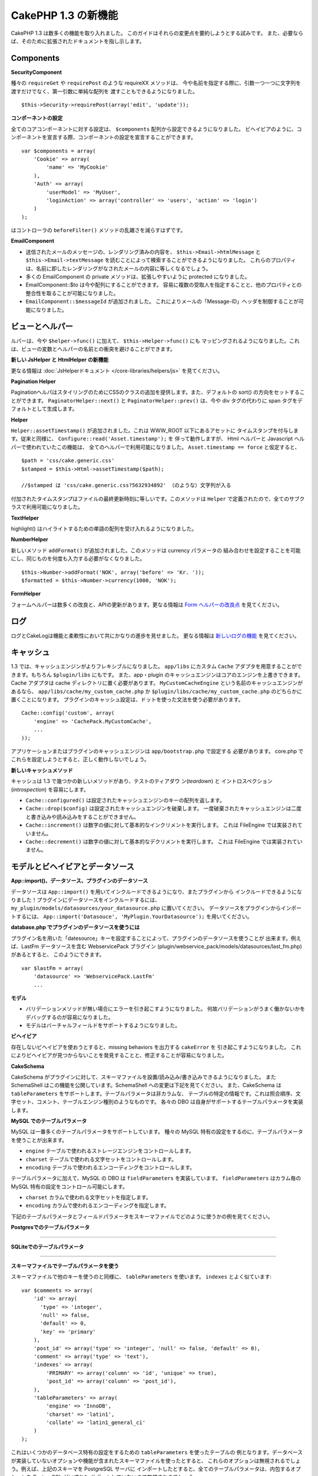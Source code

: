 CakePHP 1.3 の新機能
--------------------

CakePHP 1.3 は数多くの機能を取り入れました。
このガイドはそれらの変更点を要約しようとする試みです。
また、必要ならば、そのために拡張されたドキュメントを指し示します。

Components
~~~~~~~~~~

**SecurityComponent**

種々の ``requireGet`` や ``requirePost`` のような requireXX メソッドは、
今や名前を指定する際に、引数一つ一つに文字列を渡すだけでなく、第一引数に単純な配列を
渡すこともできるようになりました。

::

    $this->Security->requirePost(array('edit', 'update'));

**コンポーネントの設定**

全てのコアコンポーネントに対する設定は、 ``$components`` 配列から設定できるようになりました。
ビヘイビアのように、コンポーネントを宣言する際、コンポーネントの設定を宣言することができます。

::

    var $components = array(
        'Cookie' => array(
            'name' => 'MyCookie'
        ),
        'Auth' => array(
            'userModel' => 'MyUser',
            'loginAction' => array('controller' => 'users', 'action' => 'login')
        )
    );

はコントローラの ``beforeFilter()`` メソッドの乱雑さを減らすはずです。

**EmailComponent**


-  送信されたメールのメッセージの、レンダリング済みの内容を、 ``$this->Email->htmlMessage`` と
   ``$this->Email->textMessage`` を読むことによって検索することができるようになりました。
   これらのプロパティは、名前に即したレンダリングがなされたメールの内容に等しくなるでしょう。
-  多くの EmailComponent の private メソッドは、拡張しやすいように protected になりました。
-  EmailComponent::$to は今や配列にすることができます。
   容易に複数の受取人を指定することと、他のプロパティとの整合性を取ることが可能になりました。
-  ``EmailComponent::$messageId`` が追加されました。
   これによりメールの「Message-ID」ヘッダを制御することが可能になりました。

ビューとヘルパー
~~~~~~~~~~~~~~~~

ルパーは、今や ``$helper->func()`` に加えて、 ``$this->Helper->func()`` にも
マッピングされるようになりました。これは、ビューの変数とヘルパーの名前との衝突を避けることができます。

**新しい JsHelper と HtmlHelper の新機能**

更なる情報は :doc:`JsHelperドキュメント </core-libraries/helpers/js>` を見てください。

**Pagination Helper**

PaginationヘルパはスタイリングのためにCSSのクラスの追加を提供します。また、デフォルトの
sort() の方向をセットすることができます。 ``PaginatorHelper::next()`` と
``PaginatorHelper::prev()`` は、今や div タグの代わりに span タグをデフォルトとして生成します。

**Helper**

``Helper::assetTimestamp()`` が追加されました。これは WWW\_ROOT 以下にあるアセットに
タイムスタンプを付与します。従来と同様に、 ``Configure::read('Asset.timestamp');`` を
伴って動作しますが、 Html ヘルパーと Javascript ヘルパーで使われていたこの機能は、
全てのヘルパーで利用可能になりました。 ``Asset.timestamp == force`` と仮定すると、

::

    $path = 'css/cake.generic.css'
    $stamped = $this->Html->assetTimestamp($path);

    //$stamped は 'css/cake.generic.css?5632934892' （のような）文字列が入る

付加されたタイムスタンプはファイルの最終更新時刻に等しいです。このメソッドは ``Helper``
で定義されたので、全てのサブクラスで利用可能になりました。

**TextHelper**

highlight() はハイライトするための単語の配列を受け入れるようになりました。

**NumberHelper**

新しいメソッド ``addFormat()`` が追加されました。このメソッドは currency パラメータの
組み合わせを設定することを可能にし、同じものを何度も入力する必要がなくなりました。

::

    $this->Number->addFormat('NOK', array('before' => 'Kr. '));
    $formatted = $this->Number->currency(1000, 'NOK');

**FormHelper**

フォームヘルパーは数多くの改良と、APIの更新があります。更なる情報は
`Form ヘルパーの改良点 <https://book.cakephp.org/1.3/en/The-Manual/Core-Helpers/Form.html#improvements>`_
を見てください。

ログ
~~~~

ログとCakeLogは機能と柔軟性において共にかなりの進歩を見せました。
更なる情報は `新しいログの機能 <https://book.cakephp.org/1.3/en/The-Manual/Common-Tasks-With-CakePHP/Logging.html>`_ を見てください。

キャッシュ
~~~~~~~~~~
1.3 では、キャッシュエンジンがよりフレキシブルになりました。 ``app/libs`` にカスタム
``Cache`` アダプタを用意することができます。もちろん  ``$plugin/libs`` にもです。
また、app・plugin のキャッシュエンジンはコアのエンジンを上書きできます。
Cache アダプタは cache ディレクトリに置く必要があります。 ``MyCustomCacheEngine``
という名前のキャッシュエンジンがあるなら、 ``app/libs/cache/my_custom_cache.php`` か
``$plugin/libs/cache/my_custom_cache.php`` のどちらかに置くことになります。
プラグインのキャッシュ設定は、ドットを使った文法を使う必要があります。

::

    Cache::config('custom', array(
        'engine' => 'CachePack.MyCustomCache',
        ...
    ));

アプリケーションまたはプラグインのキャッシュエンジンは ``app/bootstrap.php`` で設定する
必要があります。 core.php でこれらを設定しようとすると、正しく動作しないでしょう。

**新しいキャッシュメソッド**

キャッシュは 1.3 で幾つかの新しいメソッドがあり、テストのティアダウ ン(*teardown*) と
イントロスペクション (*introspection*) を容易にします。


-  ``Cache::configured()`` は設定されたキャッシュエンジンのキーの配列を返します。
-  ``Cache::drop($config)`` は設定されたキャッシュエンジンを破棄します。
   一度破棄されたキャッシュエンジンは二度と書き込みや読み込みをすることができません。
-  ``Cache::increment()`` は数字の値に対して基本的なインクリメントを実行します。
   これは FileEngine では実装されていません。
-  ``Cache::decrement()`` は数字の値に対して基本的なデクリメントを実行します。
   これは FileEngine では実装されていません。

モデルとビヘイビアとデータソース
~~~~~~~~~~~~~~~~~~~~~~~~~~~~~~~~

**App::import()、データソース、プラグインのデータソース**

データソースは ``App::import()`` を用いてインクルードできるようになり、またプラグインから
インクルードできるようになりました！プラグインにデータソースをインクルードするには、
``my_plugin/models/datasources/your_datasource.php`` に置いてください。
データソースをプラグインからインポートするには、
``App::import('Datasouce', 'MyPlugin.YourDatasource');``
を用いてください。

**database.php でプラグインのデータソースを使うには**

プラグイン名を用いた「datesource」キーを設定することによって、プラグインのデータソースを使うことが
出来ます。例えば、LastFm データソースを含む WebservicePack プラグイン
(plugin/webservice\_pack/models/datasources/last\_fm.php) があるとすると、
このようにできます。 ::

    var $lastFm = array(
        'datasource' => 'WebservicePack.LastFm'
        ...

**モデル**


-  バリデーションメソッドが無い場合にエラーを引き起こすようになりました。
   何故バリデーションがうまく働かないかをデバッグするのが容易になりました。
-  モデルはバーチャルフィールドをサポートするようになりました。

**ビヘイビア**

存在しないビヘイビアを使おうとすると、missing behaviors を出力する ``cakeError`` を
引き起こすようになりました。
これによりビヘイビアが見つからないことを発見することと、修正することが容易になりました。

**CakeSchema**

CakeSchema がプラグインに対して、スキーマファイルを設置/読み込み/書き込みできるようになりました。
また SchemaShell はこの機能を公開しています。SchemaShell への変更は下記を見てください。
また、CakeSchema は ``tableParameters`` をサポートします。テーブルパラメータは非カラムな、
テーブルの特定の情報です。これは照合順序、文字セット、コメント、テーブルエンジン種別のようなものです。
各々の DBO は自身がサポートするテーブルパラメータを実装します。

**MySQL でのテーブルパラメータ**

MySQL は一番多くのテーブルパラメータをサポートしています。
種々の MySQL 特有の設定をするのに、テーブルパラメータを使うことが出来ます。


-  ``engine`` テーブルで使われるストレージエンジンをコントロールします。
-  ``charset``  テーブルで使われる文字セットをコントロールします。
-  ``encoding``  テーブルで使われるエンコーディングをコントロールします。

テーブルパラメータに加えて、MySQL の DBO は ``fieldParameters`` を実装しています。
``fieldParameters`` はカラム毎の MySQL 特有の設定をコントロール可能にします。


-  ``charset`` カラムで使われる文字セットを指定します。
-  ``encoding`` カラムで使われるエンコーディングを指定します。

下記のテーブルパラメータとフィールドパラメータをスキーマファイルでどのように使うかの例を見てください。

**Postgresでのテーブルパラメータ**

....

**SQLiteでのテーブルパラメータ**

....

**スキーマファイルでテーブルパラメータを使う**

スキーマファイルで他のキーを使うのと同様に、 ``tableParameters`` を使います。
``indexes`` とよく似ています::

    var $comments => array(
        'id' => array(
          'type' => 'integer',
          'null' => false,
          'default' => 0,
          'key' => 'primary'
        ),
        'post_id' => array('type' => 'integer', 'null' => false, 'default' => 0),
        'comment' => array('type' => 'text'),
        'indexes' => array(
            'PRIMARY' => array('column' => 'id', 'unique' => true),
            'post_id' => array('column' => 'post_id'),
        ),
        'tableParameters' => array(
            'engine' => 'InnoDB',
            'charset' => 'latin1',
            'collate' => 'latin1_general_ci'
        )
    );

これはいくつかのデータベース特有の設定をするための ``tableParameters`` を使ったテーブルの
例となります。データベースが実装していないオプションや機能が含まれたスキーマファイルを使ったとすると、
これらのオプションは無視されるでしょう。例えば、上記のスキーマを PostgreSQL サーバに
インポートしたとすると、全てのテーブルパラメータは、内包するオプションを PostgreSQL がいずれも
サポートしていないので無視されるでしょう。

Console
~~~~~~~

**Bake**

Bake は数多くの重大な変更があります。これらの変更は
`Bake の変更点セクション <https://book.cakephp.org/1.3/en/The-Manual/Core-Console-Applications/Code-Generation-with-Bake.html#bake-improvements-in-1-3>`_
を見てください。

**サブクラス化**

ShellDispatcher は、シェルとタスクが直近の親に *Shell* クラスをもたなくて良いように修正されました。

**Output**

``Shell::nl()`` が追加されました。これは単行・複数行の改行文字を返します。 ``Shell::out()`` 、
``err()`` 、 ``hr()`` は、 ``$newlines`` 引数を受け取ることができるようになりました。
これは ``nl()`` に渡され、どれだけの新規行が出力に追加されるかをコントロールすることが可能です。

``Shell::out()`` と ``Shell::err()`` は引数無しで使うことができるように更新されました。
これはもし単行を出力したいときに ``$this->out('')`` などとしていたなら、特に役立ちます。

**Acl Shell**

全ての AclShell コマンドは ``node`` 引数をとるようになりました。 ``node`` 引数には、
``controllers/Posts/view`` のようなエイリアスと、 ``User.1`` のような
Model.foreign\_key のどちらでも指定することができます。もはやコマンドのために
aco/aro の id を知る・使う必要はありません。

Acl シェルの ``dataSource`` スイッチが削除されました。代わりに Configure で設定をしてください。

**SchemaShell**

Schema シェルはプラグインのスキーマファイルと SQL ダンプを読み書きできるようになりました。
``$plugin/config/schema`` にスキーマファイルがあることを期待し、書き出すのもここになります。

....

Router と Dispatcher
~~~~~~~~~~~~~~~~~~~~

**Router**

新しいスタイルの prefix を用いたURL生成は、まさしく 1.2 での admin ルーティングと同じく振舞います。
同じ文法を使い、同じ方法で持続的になり、同じ方法で振る舞います。core.php に
``Configure::write('Routing.prefixes', array('admin', 'member'));`` となっていると
仮定すると、prefix 無しの URL から次のようにすることができます::

    $this->Html->link(
      'Go',
      array('controller' => 'posts', 'action' => 'index', 'member' => true)
    );
    $this->Html->link(
      'Go',
      array('controller' => 'posts', 'action' => 'index', 'admin' => true)
    );

同様に、prefix 有りの URL において、prefix 無しの URL に行きたい場合、次のようにします::

    $this->Html->link(
      'Go',
      array(
        'controller' => 'posts',
        'action' => 'index',
        'member' => false
      )
    );
    $this->Html->link(
      'Go',
      array(
        'controller' => 'posts',
        'action' => 'index',
        'admin' => false
      )
    );

**ルートクラス**

1.3 では、ルートが内部で再構築され、新しく ``CakeRoute`` クラスが作られました。
このクラスは、このクラス独自のルートをパース・リバースマッチングすることを扱います。
また、1.3 では独自のルートクラスを作成・使用することができるようになりました。
アプリケーションのルートクラスで必要とされる特殊なルーティング機能を実装することができます。
開発者のルートクラスは ``CakeRoute`` を継承しなければなりません。もしこれを継承しなければ、
エラーが引き起こされます。一般的に、カスタムルートクラスがカスタマイズされた処理を提供するには、
``CakeRoute`` で見つけられる ``parse()`` メソッドと ``match()`` メソッドのどちらか
（または両方共）をオーバーライドします。

**Dispatcher**


-  フィルタされるアセットのパスに、アセットフィルタを定義しない状態でアクセスすると、
   404 ステータスのレスポンスが吐き出されます。

ライブラリクラス
~~~~~~~~~~~~~~~~

**Inflector**

Inflector::rules を使い、Inflector::slug で使われる音訳マップのデフォルトをグローバルに
カスタマイズすることができるようになりました。
例： ``Inflector::rules('transliteration', array('/å/' => 'aa', '/ø/' => 'oe'))``

また、Inflector は今や inflection のために渡された全てのデータを内部でキャッシュします。
（slugメソッド以外）。

**Set**

Set には新しく ``Set::apply()`` メソッドがあります。これは ``Set::extract`` の結果に
`コールバック <http://ca2.php.net/callback>`_ を適用することができ、map や reduce
として振舞うこともできます。 ::

    Set::apply('/Movie/rating', $data, 'array_sum');

これは ``$data`` 内の映画の評価合計を返します。

**L10N**

カタログの全ての言語は direction キーを持つようになりました。
これは使われているロケールの文字の流れる方向を決定・定義するのに使用することができます。

**File**


-  File に copy() メソッドが追加されました。
   これはファイルのインスタンスで表現されたファイルを新しい場所にコピーします。

**Configure**


-  ``Configure::load()`` はプラグインからも設定ファイルを読み込めるようになりました。
   ``Configure::load('plugin.file');`` としてプラグインから設定ファイルを読み込んでください。
   アプリケーションで ``.`` をファイル名にもつ設定ファイルがあったら、その名前は ``_`` を使うように
   修正すべきです。

**App/libs**

``app/vendors`` に加えて、新しく ``app/libs`` ディレクトリが追加されました。
またこのディレクトリはプラグインの一部として、 ``$plugin/libs`` に置くこともできます。
Libs ディレクトリは、サードパーティ、外部ベンダからのライブラリではなく、ファーストパーティの
ライブラリを含有するものとして意図されています。これはベンダライブラリと内部ライブラリの構成を
分割することを可能にします。また、 ``App::import()`` は libs ディレクトリからもインポート
できるように更新されました。

::

    App::import('Lib', 'ImageManipulation'); // app/libs/image_manipulation.php をインポートする

プラグインからも libs のファイルをインポートできます

::

    App::import('Lib', 'Geocoding.Geocode'); // app/plugins/geocoding/libs/geocode.php をインポートする

その他の libを インポートする文法は、ベンダーファイルと同様です。あなたがもしどうやって
ベンダファイルを独自の名前でインポートするかを知っていれば、あなたはどうやって libs のファイルを
独自の名前でインポートするかを知っていることになります。

**設定**


-  ``Security.level`` のデフォルトは 1.3 では **high** の代わりに **medium** になりました。
-  新しい設定値 Security.cipherSeed があります。
   この値はクッキーをよりセキュアに符号化するのを確実にするために独自のものに変更するべきでしょう。
   開発モードでは、この値がデフォルト値から変更されていない場合に警告が生成されます。

**i18n**

特定の言語の日時設定を検索するために、LC\_TIME カテゴリのロケール定義ファイルを使うことが
できるようになりました。POSIX に従ったロケール定義ファイルを使い、app/locale/*language*/
に保存してください（LC\_TIME カテゴリのフォルダを作るのではなく、ファイルを作成してください）。

例えば、debian か ubuntu が走ってるマシーンにアクセスすることができるなら、フランスの
ロケールファイルを /usr/share/i18n/locales/fr\_FR に見つけることができます。
LC\_TIME に該当する部分を app/locale/fr\_fr/LC\_TIME（ファイル）にコピーしてください。
そうすると、このようにフランス語の時間設定にアクセスすることがきでます：

::

    Configure::write('Config.language','fr-fr'); // 現在の言語をセットする
    $monthNames = __c('mon',LC_TIME,true); // フランス語の月の名前の配列を返す
    $dateFormat = __c('d_fmt',LC_TIME,true); // フランスで好まれる日にちのフォーマットを返す

LC\_TIME 定義ファイルで使うことの出来る値の完全なガイドを
`このページ（英語） <http://sunsson.iptime.org/susv3/basedefs/xbd_chap07.html>`_
で読むことが出来ます。


その他
~~~~~~

**エラーハンドリング**

ErrorHandler のサブクラスは、追加のエラーメソッドを実装することが更に簡単になりました。
以前は、debug = 0 のとき全てのエラーメソッドを ``error404`` に変換するという ErrorHandler
の要求を、 ``__construct()`` をオーバーライドすることによって回避する必要があったかもしれません。
1.3 では、サブクラスで定義されたエラーメソッドは ``error404`` に変換されることはありません。
error404 に独自のエラーメソッドを変換したいなら、手動でする必要があります。

**スキャフォールディング**

``Routing.prefixes`` が追加されたことに伴い、スキャフォールディングは prefix のいずれかの中での
スキャフォールディングが可能になるように書き直されました。

::

    <?php
    Configure::write('Routing.prefixes', array('admin', 'member'));

    class PostsController extends AppController {
        var $scaffold = 'member';
    }

これは「member」prefix がなされた URL でのスキャフォールディングを使うことになります。

**バリデーション**

1.2 がリリースされた後、 ``phone()`` と ``postal()`` メソッドに補足的なローカライゼーションを
追加して欲しいというリクエストが莫大に寄せられました。全てのロケールをバリデーションしようとすると、
メソッドが醜く膨れ上がる上に、あらゆるケースで必要とされる柔軟性を満たせないので、代わりの方法が
採用されました。1.3 では、 ``phone()`` および ``postal()`` は、バリデーションが扱えない
国識別子 (*country prefix*) を、適切な名称を持つ別のクラスに受け流して処理させます。
例として、あなたがオランダに住んでいたとすると、以下のようなクラスを作ることになります。

::

    class NlValidation {
        public function phone($check) {
            ...
        }
        public function postal($check) {
            ...
        }
    }

このファイルはアプリケーションのどこにでも配置することができますが、使ってみようとする前に
インポートされなければなりません。モデルのバリデーションにおいて、以下のようにして
NlValidation クラスを使用します。

::

    public $validate = array(
        'phone_no' => array('rule' => array('phone', null, 'nl')),
        'postal_code' => array('rule' => array('postal', null, 'nl'))
    );

デルのデータがバリデートされる際、バリデーションは「nl」ロケールを扱えないことを確認し、
``NlValidation::postal()`` に委譲しようと試みます。そしてこのメソッドの返り値が
バリデーションの成功・失敗として扱われます。このアプローチは、長大な switch 文が
許容できないロケールのサブセットもしくはグループを扱うクラスを作成可能にします。
個別のバリデーションメソッドの使用方法は変更されず、別のバリデーターに受け渡す能力が追加されました。

**IP アドレスのバリデーション**

IP アドレスのバリデーションは特定の IP バージョンの厳格なバリデーションができるように拡張されました。
またこれは、もし利用可能なら、PHP ネイティブのバリデーション機構を利用します。

::

    Validation::ip($someAddress);         // IPv4 と IPv6 両方を検証
    Validation::ip($someAddress, 'IPv4'); // IPv4 だけを検証
    Validation::ip($someAddress, 'IPv6'); // IPv6 だけを検証

**Validation::uuid()**

uuid() パターンのバリデーションが ``Validation`` クラスに追加されました。
これは与えられた文字列をパターンによって UUID に適合するかのチェックだけをします。
与えられた UUID の唯一性を保障するわけではありません。


.. meta::
    :title lang=ja: New features in CakePHP 1.3
    :keywords lang=ja: component settings,array name,array controller,private methods,necessary components,core components,share names,collisions,func,message id,new features,clutter,consistency,messageid,email,htmlmessage,variables,doc
